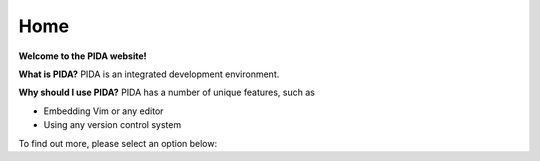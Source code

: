 ====
Home
====

**Welcome to the PIDA website!**

.. raw:: html

    <a href="${imagedir}ss1.png"><img src="${imagedir}ss1_t.png"/></a>


**What is PIDA?**
PIDA is an integrated development environment.

**Why should I use PIDA?**
PIDA has a number of unique features, such as

* Embedding Vim or any editor
* Using any version control system
    
To find out more, please select an option below:



